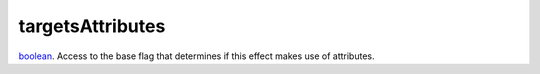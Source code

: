 targetsAttributes
====================================================================================================

`boolean`_. Access to the base flag that determines if this effect makes use of attributes.

.. _`boolean`: ../../../lua/type/boolean.html
